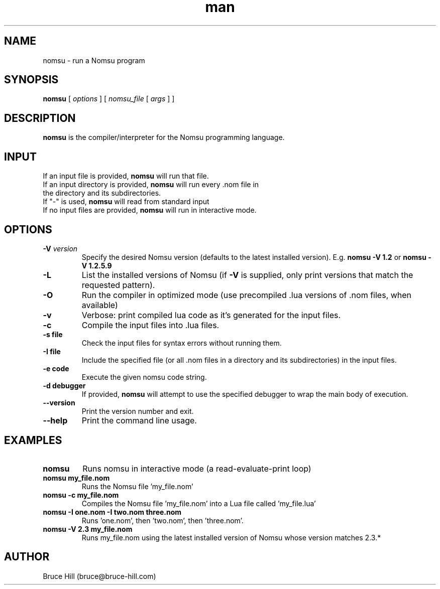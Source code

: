 .\" Manpage for nomsu.
.\" Contact bruce@bruce-hill.com to correct errors or typos.
.TH man 8 "9 July 2018" "1.1" "nomsu man page"
.SH NAME
nomsu \- run a Nomsu program
.SH SYNOPSIS
.B nomsu
[
.I options
]
[
.I nomsu_file
[
.I args
]
]
.SH DESCRIPTION
\fBnomsu\fR is the compiler/interpreter for the Nomsu programming language.
.SH INPUT
.TP
If an input file is provided, \fBnomsu\fR will run that file.
.TP
If an input directory is provided, \fBnomsu\fR will run every .nom file in the directory and its subdirectories.
.TP
If "-" is used, \fBnomsu\fR will read from standard input
.TP
If no input files are provided, \fBnomsu\fR will run in interactive mode.
.SH OPTIONS
.TP
.BI \-V " version"
Specify the desired Nomsu version (defaults to the latest installed version). E.g. \fBnomsu -V 1.2\fR or \fBnomsu -V 1.2.5.9\fR
.TP
.BI \-L
List the installed versions of Nomsu (if \fB-V\fR is supplied, only print versions that match the requested pattern).
.TP
.B \-O
Run the compiler in optimized mode (use precompiled .lua versions of .nom files, when available)
.TP
.B \-v
Verbose: print compiled lua code as it's generated for the input files.
.TP
.B \-c
Compile the input files into .lua files.
.TP
.B \-s " file"
Check the input files for syntax errors without running them.
.TP
.B \-I " file"
Include the specified file (or all .nom files in a directory and its subdirectories) in the input files.
.TP
.B \-e " code"
Execute the given nomsu code string.
.TP
.B \-d " debugger"
If provided, \fBnomsu\fR will attempt to use the specified debugger to wrap the main body of execution.
.TP
.B \--version
Print the version number and exit.
.TP
.B \--help
Print the command line usage.
.SH EXAMPLES
.TP
.B
nomsu
Runs nomsu in interactive mode (a read-evaluate-print loop)

.TP
.B
nomsu my_file.nom
Runs the Nomsu file 'my_file.nom'

.TP
.B
nomsu -c my_file.nom
Compiles the Nomsu file 'my_file.nom' into a Lua file called 'my_file.lua'

.TP
.B
nomsu -I one.nom -I two.nom three.nom
Runs 'one.nom', then 'two.nom', then 'three.nom'.

.TP
.B
nomsu -V 2.3 my_file.nom
Runs my_file.nom using the latest installed version of Nomsu whose version matches 2.3.*

.SH AUTHOR
Bruce Hill (bruce@bruce-hill.com)
